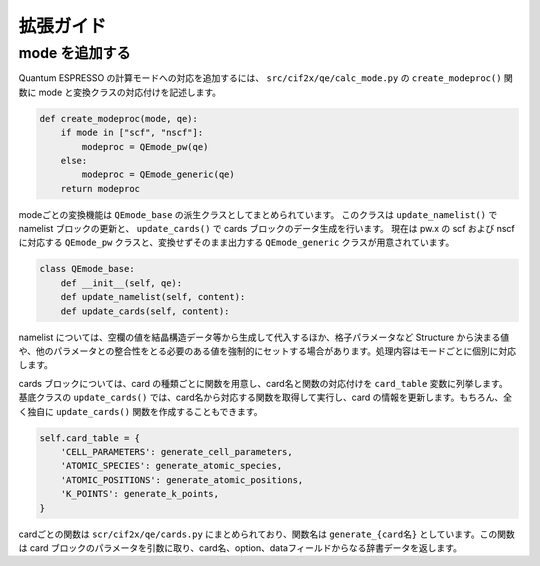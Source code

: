 .. _sec-cif2x-appendix:

================================================================
拡張ガイド
================================================================

mode を追加する
----------------------------------------------------------------

Quantum ESPRESSO の計算モードへの対応を追加するには、 ``src/cif2x/qe/calc_mode.py`` の ``create_modeproc()`` 関数に mode と変換クラスの対応付けを記述します。

.. code-block:: python

  def create_modeproc(mode, qe):
      if mode in ["scf", "nscf"]:
          modeproc = QEmode_pw(qe)
      else:
          modeproc = QEmode_generic(qe)
      return modeproc
	

modeごとの変換機能は ``QEmode_base`` の派生クラスとしてまとめられています。
このクラスは
``update_namelist()`` で namelist ブロックの更新と、
``update_cards()`` で cards ブロックのデータ生成を行います。
現在は pw.x の scf および nscf に対応する ``QEmode_pw`` クラスと、変換せずそのまま出力する ``QEmode_generic`` クラスが用意されています。

.. code-block:: python

  class QEmode_base:
      def __init__(self, qe):
      def update_namelist(self, content):
      def update_cards(self, content):


namelist については、空欄の値を結晶構造データ等から生成して代入するほか、格子パラメータなど Structure から決まる値や、他のパラメータとの整合性をとる必要のある値を強制的にセットする場合があります。処理内容はモードごとに個別に対応します。

cards ブロックについては、card の種類ごとに関数を用意し、card名と関数の対応付けを ``card_table`` 変数に列挙します。
基底クラスの ``update_cards()`` では、card名から対応する関数を取得して実行し、card の情報を更新します。もちろん、全く独自に ``update_cards()`` 関数を作成することもできます。

.. code-block:: python

    self.card_table = {
        'CELL_PARAMETERS': generate_cell_parameters,
        'ATOMIC_SPECIES': generate_atomic_species,
        'ATOMIC_POSITIONS': generate_atomic_positions,
        'K_POINTS': generate_k_points,
    }

cardごとの関数は ``scr/cif2x/qe/cards.py`` にまとめられており、関数名は ``generate_{card名}`` としています。この関数は card ブロックのパラメータを引数に取り、card名、option、dataフィールドからなる辞書データを返します。
